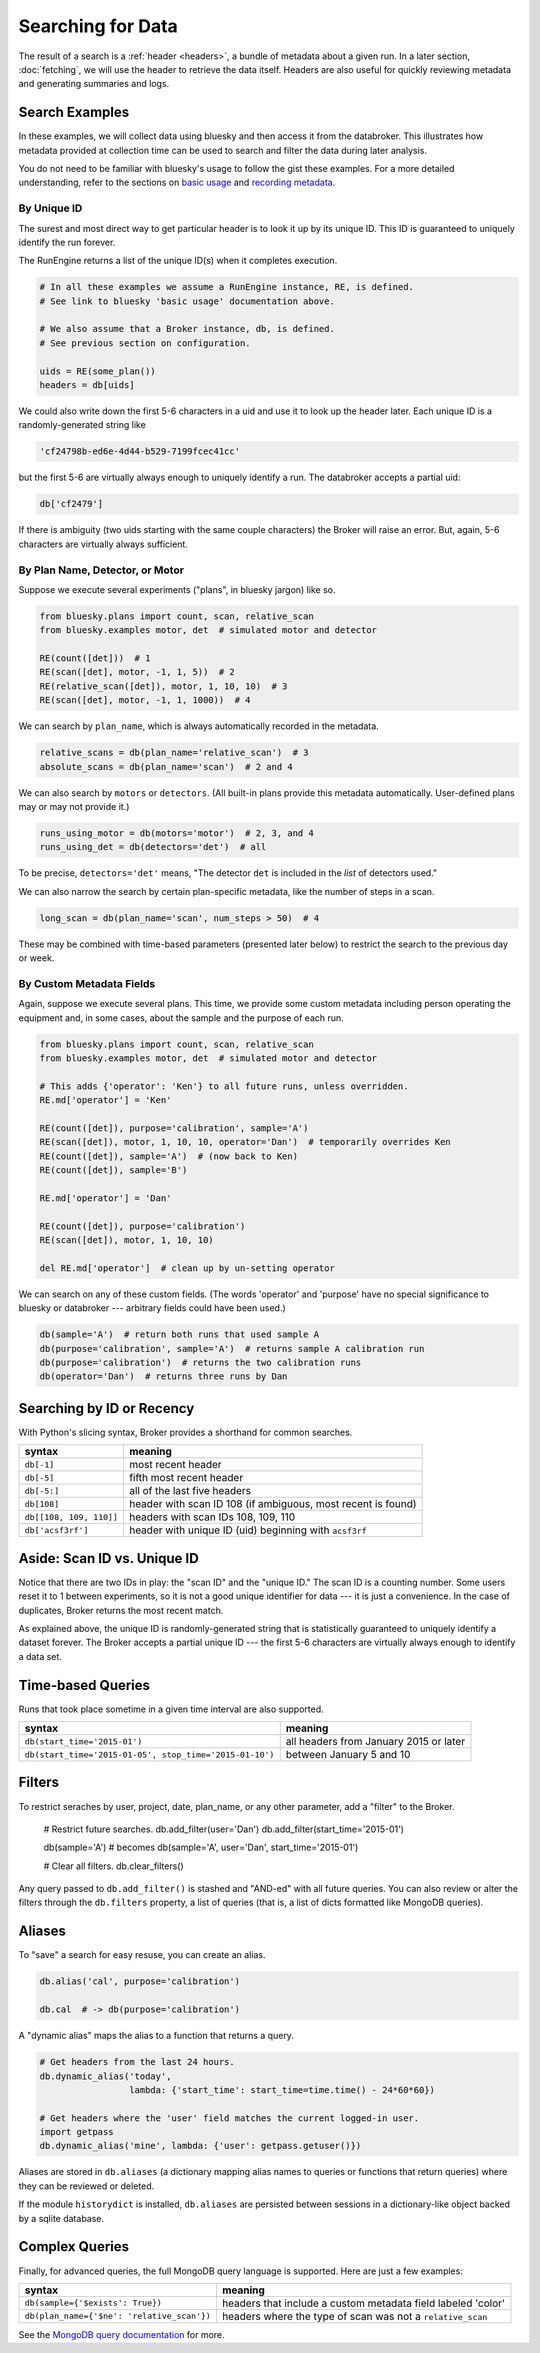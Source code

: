 Searching for Data
******************

The result of a search is a :ref:`header <headers>`, a bundle of metadata about
a given run. In a later section, :doc:`fetching`, we will use the header to
retrieve the data itself. Headers are also useful for quickly reviewing
metadata and generating summaries and logs.

Search Examples
---------------

In these examples, we will collect data using bluesky and then access it
from the databroker. This illustrates how metadata provided at collection time
can be used to search and filter the data during later analysis.

You do not need to be familiar with bluesky's usage to follow the gist these
examples. For a more detailed understanding, refer to the sections on
`basic usage <https://nsls-ii.github.io/bluesky/plans_intro.html>`_ and
`recording metadata <https://nsls-ii.github.io/bluesky/metadata.html>`_.

By Unique ID
++++++++++++

The surest and most direct way to get particular header is to look it up by its
unique ID. This ID is guaranteed to uniquely identify the run forever.

The RunEngine returns a list of the unique ID(s) when it completes execution.

.. code-block:: python

    # In all these examples we assume a RunEngine instance, RE, is defined.
    # See link to bluesky 'basic usage' documentation above.

    # We also assume that a Broker instance, db, is defined.
    # See previous section on configuration.

    uids = RE(some_plan())
    headers = db[uids]

We could also write down the first 5-6 characters in a uid and use it to look
up the header later. Each unique ID is a randomly-generated string like

.. code-block:: python

    'cf24798b-ed6e-4d44-b529-7199fcec41cc'

but the first 5-6 are virtually always enough to uniquely identify a run. The
databroker accepts a partial uid:

.. code-block:: python

    db['cf2479']

If there is ambiguity (two uids starting with the same couple characters) the
Broker will raise an error. But, again, 5-6 characters are virtually always
sufficient.

By Plan Name, Detector, or Motor
++++++++++++++++++++++++++++++++

Suppose we execute several experiments ("plans", in bluesky jargon) like so.

.. code-block:: python

    from bluesky.plans import count, scan, relative_scan
    from bluesky.examples motor, det  # simulated motor and detector

    RE(count([det]))  # 1
    RE(scan([det], motor, -1, 1, 5))  # 2
    RE(relative_scan([det]), motor, 1, 10, 10)  # 3
    RE(scan([det], motor, -1, 1, 1000))  # 4

We can search by ``plan_name``, which is always automatically recorded in the 
metadata.

.. code-block:: python

    relative_scans = db(plan_name='relative_scan')  # 3
    absolute_scans = db(plan_name='scan')  # 2 and 4

We can also search by ``motors`` or ``detectors``. (All built-in plans provide
this metadata automatically. User-defined plans may or may not provide it.)

.. code-block:: python

    runs_using_motor = db(motors='motor')  # 2, 3, and 4
    runs_using_det = db(detectors='det')  # all

To be precise, ``detectors='det'`` means, "The detector ``det`` is included
in the *list* of detectors used."

We can also narrow the search by certain plan-specific metadata, like the
number of steps in a scan.

.. code-block:: python

    long_scan = db(plan_name='scan', num_steps > 50)  # 4

These may be combined with time-based parameters (presented later below) to
restrict the search to the previous day or week.

By Custom Metadata Fields
+++++++++++++++++++++++++

Again, suppose we execute several plans. This time, we provide some custom
metadata including person operating the equipment and, in some cases, about the
sample and the purpose of each run.

.. code-block:: python

    from bluesky.plans import count, scan, relative_scan
    from bluesky.examples motor, det  # simulated motor and detector

    # This adds {'operator': 'Ken'} to all future runs, unless overridden.
    RE.md['operator'] = 'Ken'

    RE(count([det]), purpose='calibration', sample='A')
    RE(scan([det]), motor, 1, 10, 10, operator='Dan')  # temporarily overrides Ken
    RE(count([det]), sample='A')  # (now back to Ken)
    RE(count([det]), sample='B')

    RE.md['operator'] = 'Dan'

    RE(count([det]), purpose='calibration')
    RE(scan([det]), motor, 1, 10, 10)

    del RE.md['operator']  # clean up by un-setting operator

We can search on any of these custom fields. (The words 'operator' and
'purpose' have no special significance to bluesky or databroker --- arbitrary
fields could have been used.)

.. code-block:: python

    db(sample='A')  # return both runs that used sample A
    db(purpose='calibration', sample='A')  # returns sample A calibration run
    db(purpose='calibration')  # returns the two calibration runs
    db(operator='Dan')  # returns three runs by Dan

Searching by ID or Recency
--------------------------

With Python's slicing syntax, Broker provides a shorthand for common searches.

======================= ==========================================================
syntax                  meaning
======================= ==========================================================
``db[-1]``              most recent header
``db[-5]``              fifth most recent header
``db[-5:]``             all of the last five headers
``db[108]``             header with scan ID 108 (if ambiguous, most recent is found)
``db[[108, 109, 110]]`` headers with scan IDs 108, 109, 110
``db['acsf3rf']``       header with unique ID (uid) beginning with ``acsf3rf``
======================= ==========================================================

Aside: Scan ID vs. Unique ID
----------------------------

Notice that there are two IDs in play: the "scan ID" and the "unique ID." The
scan ID is a counting number. Some users reset it to 1 between experiments, 
so it is not a good unique identifier for data --- it is just a convenience.
In the case of duplicates, Broker returns the most recent match.

As explained above, the unique ID is randomly-generated string that is
statistically guaranteed to uniquely identify a dataset forever. The Broker
accepts a partial unique ID --- the first 5-6 characters are virtually always
enough to identify a data set.

Time-based Queries
------------------

Runs that took place sometime in a given time interval are also supported.

======================================================= ======================================
syntax                                                  meaning
======================================================= ======================================
``db(start_time='2015-01')``                            all headers from January 2015 or later
``db(start_time='2015-01-05', stop_time='2015-01-10')`` between January 5 and 10
======================================================= ======================================

Filters
-------

.. versionadded:: v0.6.0

To restrict seraches by user, project, date, plan_name, or any other parameter,
add a "filter" to the Broker.

    # Restrict future searches.
    db.add_filter(user='Dan')
    db.add_filter(start_time='2015-01')

    db(sample='A')  # becomes db(sample='A', user='Dan', start_time='2015-01')

    # Clear all filters.
    db.clear_filters()

Any query passed to ``db.add_filter()`` is stashed and "AND-ed" with all future
queries. You can also review or alter the filters through the ``db.filters``
property, a list of queries (that is, a list of dicts formatted like MongoDB
queries).

Aliases
-------

.. versionadded:: v0.6.0

To "save" a search for easy resuse, you can create an alias.

.. code-block:: python

    db.alias('cal', purpose='calibration')

    db.cal  # -> db(purpose='calibration')

A "dynamic alias" maps the alias to a function that returns a query.

.. code-block:: python

    # Get headers from the last 24 hours.
    db.dynamic_alias('today',
                     lambda: {'start_time': start_time=time.time() - 24*60*60})

    # Get headers where the 'user' field matches the current logged-in user.
    import getpass
    db.dynamic_alias('mine', lambda: {'user': getpass.getuser()})

Aliases are stored in ``db.aliases`` (a dictionary mapping alias names to
queries or functions that return queries) where they can be reviewed or
deleted.

If the module ``historydict`` is installed, ``db.aliases`` are persisted
between sessions in a dictionary-like object backed by a sqlite database.

Complex Queries
---------------

Finally, for advanced queries, the full MongoDB query language is supported.
Here are just a few examples:

=========================================== ============================================================
syntax                                                          meaning
=========================================== ============================================================
``db(sample={'$exists': True})``            headers that include a custom metadata field labeled 'color'
``db(plan_name={'$ne': 'relative_scan'})``  headers where the type of scan was not a ``relative_scan``
=========================================== ============================================================

See the
`MongoDB query documentation <http://docs.mongodb.org/manual/tutorial/query-documents/>`_
for more.

